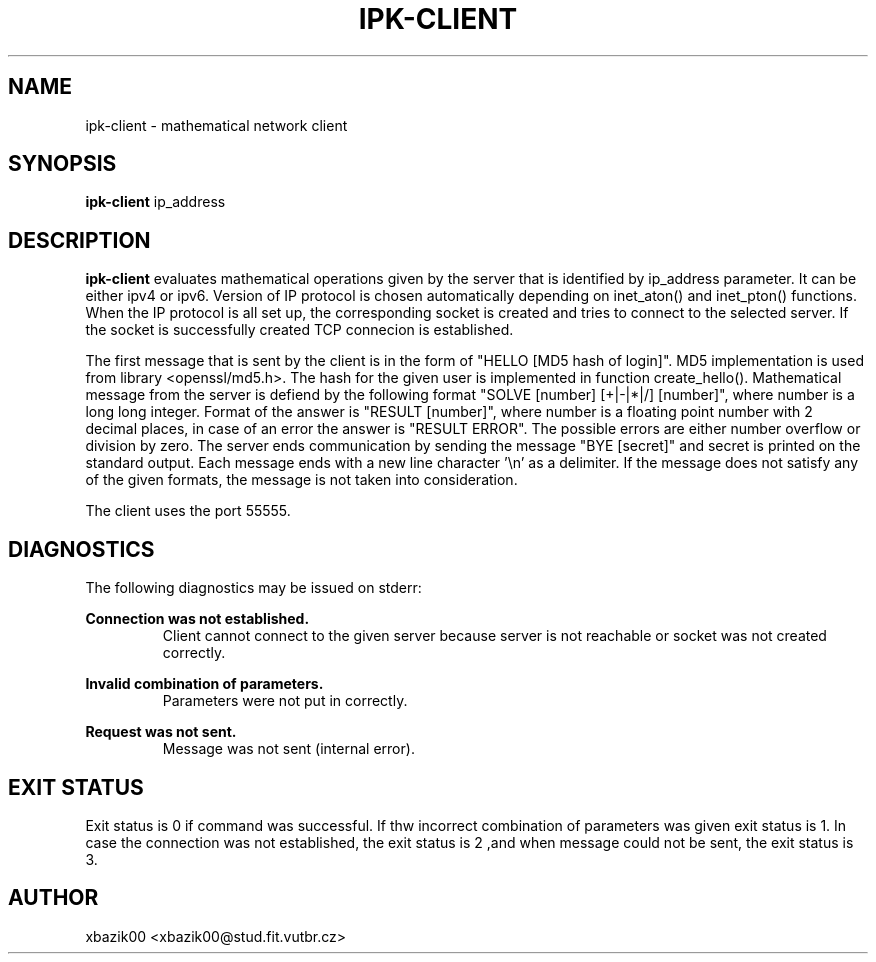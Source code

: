 .TH IPK-CLIENT 1 2017-04-11 FIT
.SH NAME
ipk-client \- mathematical network client
.SH SYNOPSIS
.B ipk-client 
ip_address
.SH DESCRIPTION
.B ipk-client
evaluates mathematical operations given by the server that is identified by ip_address parameter. It can be either ipv4 or ipv6. Version of IP protocol is chosen automatically depending on inet_aton() and inet_pton() functions. When the IP protocol is all set up, the corresponding socket is created and tries to connect to the selected server. If the socket is successfully created TCP connecion is established. 

The first message that is sent by the client is in the form of "HELLO [MD5 hash of login]". MD5 implementation is used from library <openssl/md5.h>. The hash for the given user is implemented in function create_hello(). Mathematical message from the server is defiend by the following format "SOLVE [number] [+|-|*|/] [number]", where number is a long long integer. Format of the answer is "RESULT [number]", where number is a floating point number with 2 decimal places, in case of an error the answer is "RESULT ERROR". The possible errors are either number overflow or division by zero. The server ends communication by sending the message "BYE [secret]" and secret is printed on the standard output. Each message ends with a new line character '\\n' as a delimiter. If the message does not satisfy any of the given formats, the message is not taken into consideration.

The client uses the port 55555.
.SH DIAGNOSTICS
The following diagnostics may be issued on stderr:

.B Connection was not established.
.RS
Client cannot connect to the given server because server is not reachable or socket was not created correctly.

.RE
.B Invalid combination of parameters.
.RS
Parameters were not put in correctly.
.RE

.B Request was not sent.
.RS
Message was not sent (internal error).
.SH EXIT STATUS
Exit status is 0 if command was successful. If thw incorrect combination of parameters was given exit status is 1. In case the connection was not established, the exit status is 2 ,and when message could not be sent, the exit status is 3.
.SH AUTHOR
xbazik00 <xbazik00@stud.fit.vutbr.cz>
